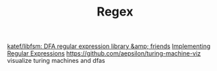 #+TITLE: Regex
[[https://github.com/katef/libfsm][katef/libfsm: DFA regular expression library &amp; friends]]
[[https://swtch.com/~rsc/regexp/][Implementing Regular Expressions]]
https://github.com/aepsilon/turing-machine-viz visualize turing machines and dfas
